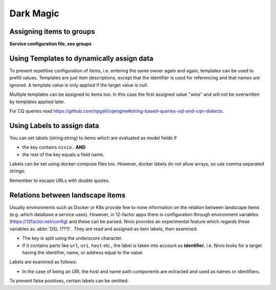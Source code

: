 Dark Magic
==========

Assigning items to groups
-------------------------

**Service configuration file, see groups**

.. code-block:: yaml
   :linenos:

    items:
      - identifier: blog-server
        shortName: blog1
        group: content

      - identifier: auth-gateway
        shortName: blog1
        layer: ingress
        group: content

      - identifier: DB1
        software: MariaDB
        version: 10.3.11
        type: database
        layer: infrastructure

    groups:
      infrastructure:
        team: Admins
        contains:
          - DB1
          - "identifier LIKE 'DB1'" #same


Using Templates to dynamically assign data
------------------------------------------

To prevent repetitive configuration of items, i.e. entering the same owner again and again,
templates can be used to prefill values. Templates are just item descriptions, except that
the identifier is used for referencing and that names are ignored. A template value is only applied
if the target value is null.

Multiple templates can be assigned to items too. In this case the first assigned value "wins" and
will not be overwritten by templates applied later.

.. code-block:: yaml
   :linenos:

    identifier: nivio:example
    name: Landscape example

    sources:
      - url: "./items/docker-compose.yml"
        format: docker-compose-v2
        assignTemplates:
          endOfLife: [web]
          myGroupTemplate: ["*"]

    templates:

      myGroupTemplate:
        group: billing

      endOfLife:
        tags: [eol]

For CQ queries read https://github.com/npgall/cqengine#string-based-queries-sql-and-cqn-dialects.


Using Labels to assign data
---------------------------

You can set labels (string:string) to items which are evaluated as model fields if

* the key contains ``nivio.`` **AND**
* the rest of the key equals a field name.

Labels can be set using docker-compose files too. However, docker labels do not allow arrays, so use comma separated strings:

.. code-block:: yaml
   :linenos:

    services:
      foo:
        labels:
          nivio.name: A nice name
          nivio.providedBy: "bar, baz"
          nivio.relations: "atarget, anotherTarget"
          nivio.link.repo: "https://github.com/foo/bar"

Remember to escape URLs with double quotes.

Relations between landscape items
---------------------------------

Usually environments such as Docker or K8s provide few to none information on the relation between landscape items (e.g.
which database a service uses). However, in 12-factor apps there is configuration through environment variables (https://12factor.net/config)
and these can be parsed. Nivio provides an experimental feature which regards these variables as :abbr:`DSL (???)`. They
are read and assigned as item labels, then examined:

* The key is split using the underscore character.
* If it contains parts like ``url``, ``uri``, ``host`` etc., the label is taken into account as **identifier**, i.e. Nivio looks for a target having the identifier, name, or address equal to the value.

Labels are examined as follows:

* In the case of being an URI, the host and name path components are extracted and used as names or identifiers.


To prevent false positives, certain labels can be omitted:

.. code-block:: yaml
   :linenos:

    identifier: some-landscape

    items:
      - identifier: foo
        labels:
          HOST: bar
          SOME_LABEL: mysql://ahost/foobar

      - identifier: bar
        type: database
